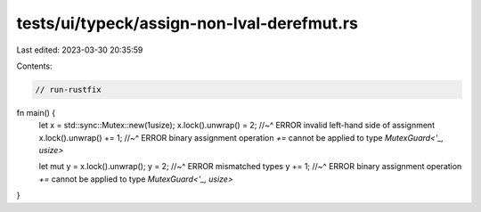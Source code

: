 tests/ui/typeck/assign-non-lval-derefmut.rs
===========================================

Last edited: 2023-03-30 20:35:59

Contents:

.. code-block:: rs

    // run-rustfix

fn main() {
    let x = std::sync::Mutex::new(1usize);
    x.lock().unwrap() = 2;
    //~^ ERROR invalid left-hand side of assignment
    x.lock().unwrap() += 1;
    //~^ ERROR binary assignment operation `+=` cannot be applied to type `MutexGuard<'_, usize>`

    let mut y = x.lock().unwrap();
    y = 2;
    //~^ ERROR mismatched types
    y += 1;
    //~^ ERROR binary assignment operation `+=` cannot be applied to type `MutexGuard<'_, usize>`
}


